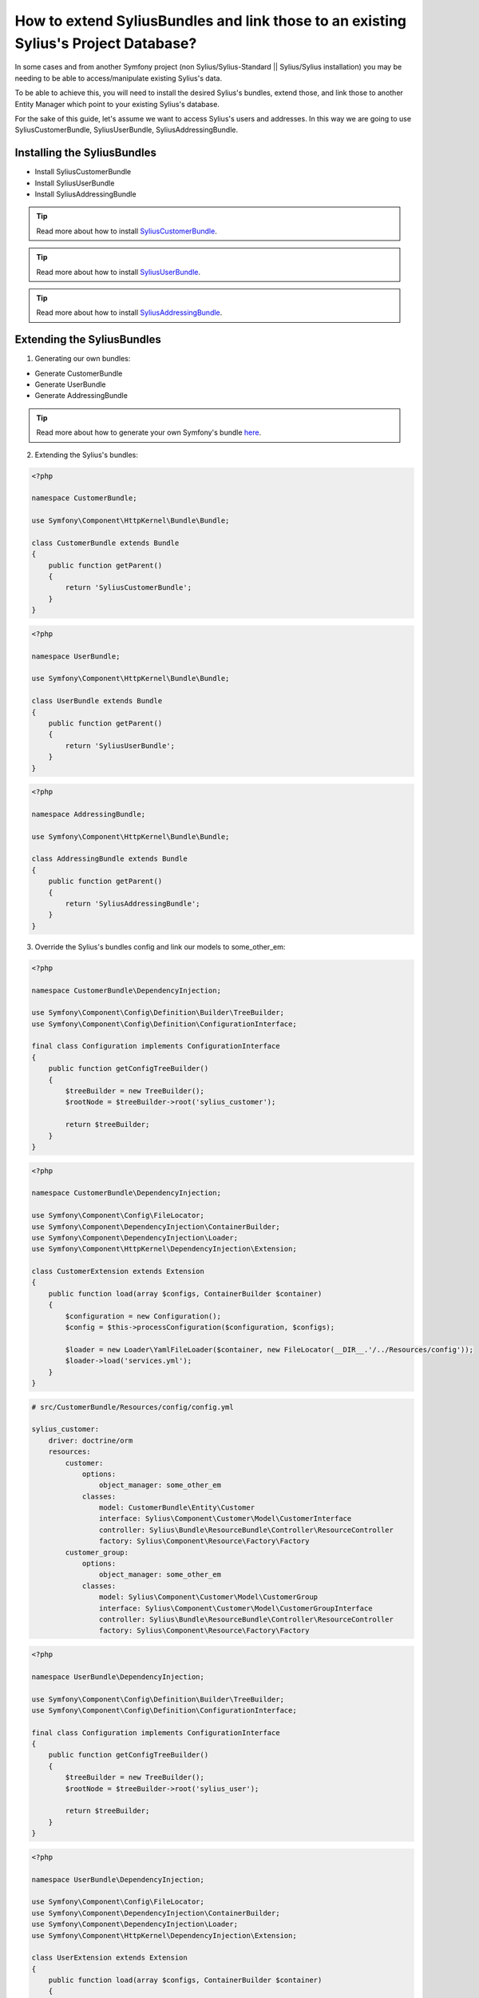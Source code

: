 How to extend SyliusBundles and link those to an existing Sylius's Project Database?
====================================================================================

In some cases and from another Symfony project (non Sylius/Sylius-Standard || Sylius/Sylius installation) you may be needing to be able to access/manipulate existing Sylius's data.

To be able to achieve this, you will need to install the desired Sylius's bundles, extend those, and link those to another Entity Manager which point to your existing Sylius's database.

For the sake of this guide, let's assume we want to access Sylius's users and addresses. In this way we are going to use SyliusCustomerBundle, SyliusUserBundle, SyliusAddressingBundle.

Installing the SyliusBundles
----------------------------

- Install SyliusCustomerBundle
- Install SyliusUserBundle
- Install SyliusAddressingBundle

.. tip::

    Read more about how to install `SyliusCustomerBundle <https://github.com/Sylius/SyliusCustomerBundle>`_.

.. tip::

    Read more about how to install `SyliusUserBundle <https://github.com/Sylius/SyliusUserBundle>`_.

.. tip::

    Read more about how to install `SyliusAddressingBundle <https://github.com/Sylius/SyliusAddressingBundle>`_.

Extending the SyliusBundles
---------------------------

1. Generating our own bundles:

- Generate CustomerBundle
- Generate UserBundle
- Generate AddressingBundle

.. tip::

    Read more about how to generate your own Symfony's bundle `here <https://symfony.com/doc/current/bundles/SensioGeneratorBundle/commands/generate_bundle.html>`_.

2. Extending the Sylius's bundles:

.. code-block:: php

    <?php

    namespace CustomerBundle;

    use Symfony\Component\HttpKernel\Bundle\Bundle;

    class CustomerBundle extends Bundle
    {
        public function getParent()
        {
            return 'SyliusCustomerBundle';
        }
    }

.. code-block:: php

    <?php

    namespace UserBundle;

    use Symfony\Component\HttpKernel\Bundle\Bundle;

    class UserBundle extends Bundle
    {
        public function getParent()
        {
            return 'SyliusUserBundle';
        }
    }

.. code-block:: php

    <?php

    namespace AddressingBundle;

    use Symfony\Component\HttpKernel\Bundle\Bundle;

    class AddressingBundle extends Bundle
    {
        public function getParent()
        {
            return 'SyliusAddressingBundle';
        }
    }

3. Override the Sylius's bundles config and link our models to some_other_em:

.. code-block:: php

    <?php

    namespace CustomerBundle\DependencyInjection;

    use Symfony\Component\Config\Definition\Builder\TreeBuilder;
    use Symfony\Component\Config\Definition\ConfigurationInterface;

    final class Configuration implements ConfigurationInterface
    {
        public function getConfigTreeBuilder()
        {
            $treeBuilder = new TreeBuilder();
            $rootNode = $treeBuilder->root('sylius_customer');

            return $treeBuilder;
        }
    }

.. code-block:: php

    <?php

    namespace CustomerBundle\DependencyInjection;

    use Symfony\Component\Config\FileLocator;
    use Symfony\Component\DependencyInjection\ContainerBuilder;
    use Symfony\Component\DependencyInjection\Loader;
    use Symfony\Component\HttpKernel\DependencyInjection\Extension;

    class CustomerExtension extends Extension
    {
        public function load(array $configs, ContainerBuilder $container)
        {
            $configuration = new Configuration();
            $config = $this->processConfiguration($configuration, $configs);

            $loader = new Loader\YamlFileLoader($container, new FileLocator(__DIR__.'/../Resources/config'));
            $loader->load('services.yml');
        }
    }

.. code-block:: yaml

    # src/CustomerBundle/Resources/config/config.yml

    sylius_customer:
        driver: doctrine/orm
        resources:
            customer:
                options:
                    object_manager: some_other_em
                classes:
                    model: CustomerBundle\Entity\Customer
                    interface: Sylius\Component\Customer\Model\CustomerInterface
                    controller: Sylius\Bundle\ResourceBundle\Controller\ResourceController
                    factory: Sylius\Component\Resource\Factory\Factory
            customer_group:
                options:
                    object_manager: some_other_em
                classes:
                    model: Sylius\Component\Customer\Model\CustomerGroup
                    interface: Sylius\Component\Customer\Model\CustomerGroupInterface
                    controller: Sylius\Bundle\ResourceBundle\Controller\ResourceController
                    factory: Sylius\Component\Resource\Factory\Factory

.. code-block:: php

    <?php

    namespace UserBundle\DependencyInjection;

    use Symfony\Component\Config\Definition\Builder\TreeBuilder;
    use Symfony\Component\Config\Definition\ConfigurationInterface;

    final class Configuration implements ConfigurationInterface
    {
        public function getConfigTreeBuilder()
        {
            $treeBuilder = new TreeBuilder();
            $rootNode = $treeBuilder->root('sylius_user');

            return $treeBuilder;
        }
    }

.. code-block:: php

    <?php

    namespace UserBundle\DependencyInjection;

    use Symfony\Component\Config\FileLocator;
    use Symfony\Component\DependencyInjection\ContainerBuilder;
    use Symfony\Component\DependencyInjection\Loader;
    use Symfony\Component\HttpKernel\DependencyInjection\Extension;

    class UserExtension extends Extension
    {
        public function load(array $configs, ContainerBuilder $container)
        {
            $configuration = new Configuration();
            $config = $this->processConfiguration($configuration, $configs);

            $loader = new Loader\YamlFileLoader($container, new FileLocator(__DIR__.'/../Resources/config'));
            $loader->load('services.yml');
        }
    }

.. code-block:: yaml

    # src/UserBundle/Resources/config/config.yml

    sylius_user:
        driver: doctrine/orm
        resources:
            shop:
                user:
                    options:
                        object_manager: some_other_em
                    classes:
                        model: UserBundle\Entity\ShopUser
                        repository: Sylius\Bundle\UserBundle\Doctrine\ORM\UserRepository
                        interface: Sylius\Component\User\Model\UserInterface
                        controller: Sylius\Bundle\UserBundle\Controller\UserController
                        factory: Sylius\Component\Resource\Factory\Factory
                    templates: 'SyliusUserBundle:User'
                    resetting:
                        token:
                            ttl: P1D
                            length: 16
                            field_name: passwordResetToken
                        pin:
                            length: 4
                            field_name: passwordResetToken
                    verification:
                        token:
                            length: 16
                            field_name: emailVerificationToken
            oauth:
                user:
                    options:
                        object_manager: some_other_em
                    classes:
                        model: Sylius\Component\User\Model\UserOAuth
                        interface: Sylius\Component\User\Model\UserOAuthInterface
                        controller: Sylius\Bundle\ResourceBundle\Controller\ResourceController
                        factory: Sylius\Component\Resource\Factory\Factory
                        form: Sylius\Bundle\UserBundle\Form\Type\UserType
                    templates: 'SyliusUserBundle:User'
                    resetting:
                        token:
                            ttl: P1D
                            length: 16
                            field_name: passwordResetToken
                        pin:
                            length: 4
                            field_name: passwordResetToken
                    verification:
                        token:
                            length: 16
                            field_name: emailVerificationToken

.. code-block:: php

    <?php

    namespace AddressingBundle\DependencyInjection;

    use Symfony\Component\Config\Definition\Builder\TreeBuilder;
    use Symfony\Component\Config\Definition\ConfigurationInterface;

    final class Configuration implements ConfigurationInterface
    {
        public function getConfigTreeBuilder()
        {
            $treeBuilder = new TreeBuilder();
            $rootNode = $treeBuilder->root('sylius_addressing');

            return $treeBuilder;
        }
    }

.. code-block:: php

    <?php

    namespace AddressingBundle\DependencyInjection;

    use Symfony\Component\Config\FileLocator;
    use Symfony\Component\DependencyInjection\ContainerBuilder;
    use Symfony\Component\DependencyInjection\Loader;
    use Symfony\Component\HttpKernel\DependencyInjection\Extension;

    class AddressingExtension extends Extension
    {
        public function load(array $configs, ContainerBuilder $container)
        {
            $configuration = new Configuration();
            $config = $this->processConfiguration($configuration, $configs);

            $loader = new Loader\YamlFileLoader($container, new FileLocator(__DIR__.'/../Resources/config'));
            $loader->load('services.yml');
        }
    }

.. code-block:: yaml

    # src/AddressingBundle/Resources/config/config.yml

    sylius_addressing:
        driver: doctrine/orm
        resources:
            address:
                options:
                    object_manager: some_other_em
                classes:
                    model: AddressingBundle\Entity\Address
                    interface: Sylius\Component\Addressing\Model\AddressInterface
                    controller: Sylius\Bundle\ResourceBundle\Controller\ResourceController
                    factory: Sylius\Component\Resource\Factory\Factory
                    form: Sylius\Bundle\AddressingBundle\Form\Type\AddressType
            country:
                options:
                    object_manager: some_other_em
                classes:
                    model: Sylius\Component\Addressing\Model\Country
                    interface: Sylius\Component\Addressing\Model\CountryInterface
                    controller: Sylius\Bundle\ResourceBundle\Controller\ResourceController
                    factory: Sylius\Component\Resource\Factory\Factory
                    form: Sylius\Bundle\AddressingBundle\Form\Type\CountryType
            province:
                options:
                    object_manager: some_other_em
                classes:
                    model: Sylius\Component\Addressing\Model\Province
                    interface: Sylius\Component\Addressing\Model\ProvinceInterface
                    controller: Sylius\Bundle\AddressingBundle\Controller\ProvinceController
                    factory: Sylius\Component\Resource\Factory\Factory
                    form: Sylius\Bundle\AddressingBundle\Form\Type\ProvinceType
            zone:
                options:
                    object_manager: some_other_em
                classes:
                    model: Sylius\Component\Addressing\Model\Zone
                    interface: Sylius\Component\Addressing\Model\ZoneInterface
                    controller: Sylius\Bundle\ResourceBundle\Controller\ResourceController
                    factory: Sylius\Component\Resource\Factory\Factory
                    form: Sylius\Bundle\AddressingBundle\Form\Type\ZoneType
            zone_member:
                options:
                    object_manager: some_other_em
                classes:
                    model: Sylius\Component\Addressing\Model\ZoneMember
                    interface: Sylius\Component\Addressing\Model\ZoneMemberInterface
                    controller: Sylius\Bundle\ResourceBundle\Controller\ResourceController
                    factory: Sylius\Component\Resource\Factory\Factory
                    form: Sylius\Bundle\AddressingBundle\Form\Type\ZoneMemberType

4. Import our new config files to the global config

.. code-block:: yaml

    # app/config/config.yml

    imports:
        - { resource: "@CustomerBundle/Resources/config/config.yml" }
        - { resource: "@UserBundle/Resources/config/config.yml" }
        - { resource: "@AddressingBundle/Resources/config/config.yml" }

5. Add the proper ORM mapping in the global config

.. code-block:: yaml

    # app/config/config.yml

    # Doctrine Configuration
    doctrine:
        orm:
            auto_generate_proxy_classes: '%kernel.debug%'
            default_entity_manager: default
            resolve_target_entities:
                Sylius\Component\User\Model\CustomerInterface: CustomerBundle\Entity\Customer
                Sylius\Component\User\Model\UserInterface: UserBundle\Entity\ShopUser
                Sylius\Component\Addressing\Model\AddressInterface: AddressingBundle\Entity\Address
            entity_managers:
                default:
                    ...

                some_other_em:
                    naming_strategy: doctrine.orm.naming_strategy.underscore
                    connection: some_other_connexion
                    auto_mapping: false
                    mappings:
                        SyliusCustomerBundle:
                            type: xml
                            dir: "%kernel.project_dir%/vendor/sylius/customer-bundle/Resources/config/doctrine/model"
                            prefix: Sylius\Component\Customer\Model
                            is_bundle: false
                        CustomerBundle: ~
                        SyliusUserBundle:
                            type: xml
                            dir: "%kernel.project_dir%/vendor/sylius/user-bundle/Resources/config/doctrine/model"
                            prefix: Sylius\Component\User\Model
                            is_bundle: false
                        UserBundle: ~
                        SyliusAddressingBundle:
                            type: xml
                            dir: "%kernel.project_dir%/vendor/sylius/addressing-bundle/Resources/config/doctrine/model"
                            prefix: Sylius\Component\Addressing\Model
                            is_bundle: false
                        AddressingBundle: ~

6. Override the Sylius's models and add the missing relations:

As the Sylius's models which hold the declaration and the mapping of the relations between, in our case, SyliusCustomer, SyliusUser and SyliusAddressing are provided by the SyliusCoreBundle and as we don't have access to it we need to redefine the relations and their related mapping on our bundles.

.. code-block:: php

    <?php

    namespace CustomerBundle\Entity;

    use Sylius\Component\Customer\Model\Customer as BaseCustomer;
    use Doctrine\Common\Collections\Collection;
    use Doctrine\Common\Collections\ArrayCollection;
    use AddressingBundle\Entity\Address;
    use UserBundle\Entity\ShopUser;

    class Customer extends BaseCustomer
    {
        private $defaultAddress;
        private $user;
        private $addresses;

        public function __construct()
        {
            parent::__construct();

            $this->addresses = new ArrayCollection();
        }

        /**
         * Set defaultAddress
         *
         * @param Address $defaultAddress
         *
         * @return Customer
         */
        public function setDefaultAddress(Address $defaultAddress = null)
        {
            $this->defaultAddress = $defaultAddress;

            if (null !== $defaultAddress)
            {
                $this->addAddress($defaultAddress);
            }

            return $this;
        }

        /**
         * Get defaultAddress
         *
         * @return Address
         */
        public function getDefaultAddress()
        {
            return $this->defaultAddress;
        }

        /**
         * Set user
         *
         * @param ShopUser $user
         *
         * @return Customer
         */
        public function setUser(ShopUser $user = null)
        {
            $this->user = $user;

            return $this;
        }

        /**
         * Get user
         *
         * @return ShopUser
         */
        public function getUser()
        {
            return $this->user;
        }

        /**
         * Add address
         *
         * @param Address $address
         *
         * @return Customer
         */
        public function addAddress(Address $address)
        {
            if (!$this->hasAddress($address))
            {
                $this->addresses[] = $address;
                $address->setCustomer($this);
            }

            return $this;
        }

        /**
         * Remove address
         *
         * @param Address $address
         */
        public function removeAddress(Address $address)
        {
            $this->addresses->removeElement($address);
            $address->setCustomer(null);
        }

        /**
         * Get addresses
         *
         * @return \Doctrine\Common\Collections\Collection
         */
        public function getAddresses()
        {
            return $this->addresses;
        }

        public function hasAddress(Address $address)
        {
            return $this->addresses->contains($address);
        }
    }

.. code-block:: php

    <?php

    namespace UserBundle\Entity;

    use Sylius\Component\User\Model\User as BaseUser;

    class ShopUser extends BaseUser
    {
        private $customer;

        /**
        * Get customer
        * @return
        */
        public function getCustomer()
        {
            return $this->customer;
        }

        /**
        * Set customer
        * @return $this
        */
        public function setCustomer($customer)
        {
            $this->customer = $customer;
            return $this;
        }
    }

.. code-block:: php

    <?php

    namespace AddressingBundle\Entity;

    use Sylius\Component\Addressing\Model\Address as BaseAddress;
    use CustomerBundle\Entity\Customer;

    class Address extends BaseAddress
    {
        private $customer;

        /**
         * Set customer
         *
         * @param Customer $customer
         *
         * @return Address
         */
        public function setCustomer(Customer $customer = null)
        {
            $this->customer = $customer;

            return $this;
        }

        /**
         * Get customer
         *
         * @return Customer
         */
        public function getCustomer()
        {
            return $this->customer;
        }
    }

7. Add the proper ORM mapping to our models:

.. code-block:: yaml

    # src/CustomerBundle/Resources/config/doctrine/Customer.orm.yml

    CustomerBundle\Entity\Customer:
        type: entity
        table: sylius_customer
        oneToOne:
            defaultAddress:
                targetEntity: AddressingBundle\Entity\Address
                joinColumn:
                    name: default_address_id
                    onDelete: SET NULL
                cascade: ["persist"]
            user:
                targetEntity: UserBundle\Entity\ShopUser
                mappedBy: customer
                cascade: ["persist"]
        oneToMany:
            addresses:
                targetEntity: AddressingBundle\Entity\Address
                mappedBy: customer
                cascade: ["all"]

.. code-block:: yaml

    # src/UserBundle/Resources/config/doctrine/ShopUser.orm.yml

    UserBundle\Entity\ShopUser:
        type: entity
        table: sylius_shop_user
        oneToOne:
            customer:
                targetEntity: CustomerBundle\Entity\Customer
                inversedBy: user
                joinColumn:
                    name: customer_id
                    referencedColumnName: id
                    nullable: false
                cascade: ["persist"]

.. code-block:: yaml

    # src/AddressingBundle/Resources/config/doctrine/Address.orm.yml

    AddressingBundle\Entity\Address:
        type: entity
        table: sylius_address
        manyToOne:
            customer:
                targetEntity: CustomerBundle\Entity\Customer
                inversedBy: addresses
                joinColumn:
                    name: customer_id
                    referencedColumnName: id
                    nullable: true
                    onDelete: CASCADE

8. Final steps:

- Clear both caches

At this point you should be able to test the ORM mapping of our "some_other_em" entity manager by calling:

.. code-block:: bash

    $ php bin/console doctrine:schema:update --dump-sql --em=some_other_em

It should returns(as we did not add any new property to our models):

.. code-block:: bash

    Nothing to update - your database is already in sync with the current entity metadata.

9. An "issue":

If you try in another hand to call a schema update on the default EM:

.. code-block:: bash

    $ php bin/console doctrine:schema:update --dump-sql

It should returns:

.. code-block:: bash

    [Doctrine\Common\Persistence\Mapping\MappingException]
    The class 'UserBundle\Entity\ShopUser' was not found in the chain configured namespaces AppBundle\Entity, Sylius\Component\Customer\Model, Sylius\Component\User\Model, Sylius\Component\Ad
    dressing\Model

This seems to be a "known issue" related to the shema-tool CLI command, as obviously this command uses all the metadata collected across all mapping drivers.

To fix this I overriden the UpdateSchemaDoctrineCommand and excluded all the Sylius metadatas when the default entity manager is specified.

.. code-block:: php

    <?php

    namespace AppBundle\Command;

    use Symfony\Component\Console\Input\InputOption;
    use Symfony\Component\Console\Input\InputArgument;
    use Symfony\Component\Console\Input\InputInterface;
    use Symfony\Component\Console\Output\OutputInterface;
    use Doctrine\ORM\Tools\SchemaTool;
    use Doctrine\Bundle\DoctrineBundle\Command\Proxy\UpdateSchemaDoctrineCommand;

    class DoctrineUpdateCommand extends UpdateSchemaDoctrineCommand
    {

        protected function executeSchemaCommand(InputInterface $input, OutputInterface $output, SchemaTool $schemaTool, array $metadatas)
        {
            $newMetadatas = array();
            foreach ($metadatas as $metadata)
            {
                if (empty($input->getOption('em')) || $input->getOption('em') == 'default')
                {
                    if (explode('\\', $metadata->getName())[0] != 'Sylius')
                    {
                        array_push($newMetadatas, $metadata);
                    }
                }
                else
                {
                    array_push($newMetadatas, $metadata);
                }
            }

            parent::executeSchemaCommand($input, $output, $schemaTool, $newMetadatas);
        }

    }
